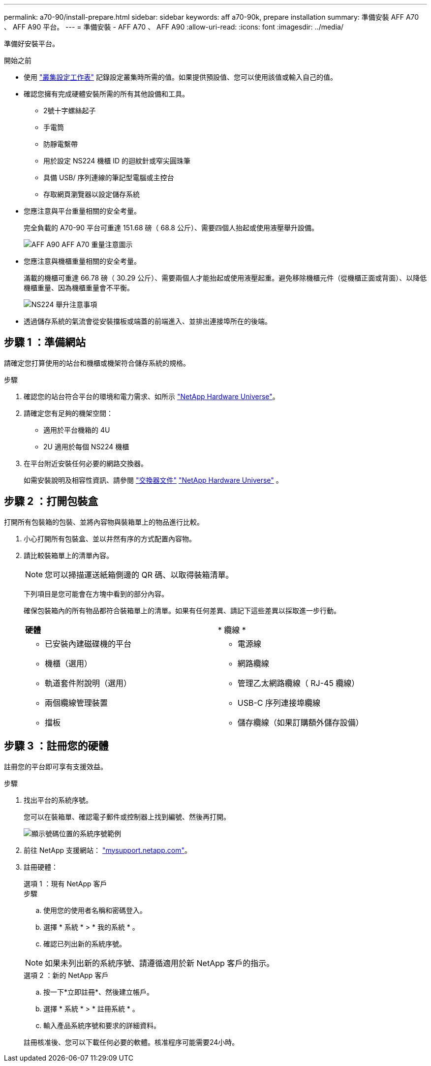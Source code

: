 ---
permalink: a70-90/install-prepare.html 
sidebar: sidebar 
keywords: aff a70-90k, prepare installation 
summary: 準備安裝 AFF A70 、 AFF A90 平台。 
---
= 準備安裝 - AFF A70 、 AFF A90
:allow-uri-read: 
:icons: font
:imagesdir: ../media/


[role="lead"]
準備好安裝平台。

.開始之前
* 使用 https://docs.netapp.com/us-en/ontap/software_setup/index.html["叢集設定工作表"] 記錄設定叢集時所需的值。如果提供預設值、您可以使用該值或輸入自己的值。
* 確認您擁有完成硬體安裝所需的所有其他設備和工具。
+
** 2號十字螺絲起子
** 手電筒
** 防靜電繫帶
** 用於設定 NS224 機櫃 ID 的迴紋針或窄尖圓珠筆
** 具備 USB/ 序列連線的筆記型電腦或主控台
** 存取網頁瀏覽器以設定儲存系統


* 您應注意與平台重量相關的安全考量。
+
完全負載的 A70-90 平台可重達 151.68 磅（ 68.8 公斤）、需要四個人抬起或使用液壓舉升設備。

+
image::../media/drw_a70-90_weight_icon_ieops-1730.svg[AFF A90 AFF A70 重量注意圖示]

* 您應注意與機櫃重量相關的安全考量。
+
滿載的機櫃可重達 66.78 磅（ 30.29 公斤）、需要兩個人才能抬起或使用液壓起重。避免移除機櫃元件（從機櫃正面或背面）、以降低機櫃重量、因為機櫃重量會不平衡。

+
image::../media/drw_ns224_lifting_weight_ieops-1716.svg[NS224 舉升注意事項]

* 透過儲存系統的氣流會從安裝擋板或端蓋的前端進入、並排出連接埠所在的後端。




== 步驟 1 ：準備網站

請確定您打算使用的站台和機櫃或機架符合儲存系統的規格。

.步驟
. 確認您的站台符合平台的環境和電力需求、如所示 https://hwu.netapp.com["NetApp Hardware Universe"^]。
. 請確定您有足夠的機架空間：
+
** 適用於平台機箱的 4U
** 2U 適用於每個 NS224 機櫃


. 在平台附近安裝任何必要的網路交換器。
+
如需安裝說明及相容性資訊、請參閱 https://docs.netapp.com/us-en/ontap-systems-switches/index.html["交換器文件"^] link:https://hwu.netapp.com["NetApp Hardware Universe"^] 。





== 步驟 2 ：打開包裝盒

打開所有包裝箱的包裝、並將內容物與裝箱單上的物品進行比較。

. 小心打開所有包裝盒、並以井然有序的方式配置內容物。
. 請比較裝箱單上的清單內容。
+

NOTE: 您可以掃描運送紙箱側邊的 QR 碼、以取得裝箱清單。

+
下列項目是您可能會在方塊中看到的部分內容。

+
確保包裝箱內的所有物品都符合裝箱單上的清單。如果有任何差異、請記下這些差異以採取進一步行動。

+
[cols="12,9,4"]
|===


| *硬體* | * 纜線 * |  


 a| 
** 已安裝內建磁碟機的平台
** 機櫃（選用）
** 軌道套件附說明（選用）
** 兩個纜線管理裝置
** 擋板

 a| 
** 電源線
** 網路纜線
** 管理乙太網路纜線（ RJ-45 纜線）
** USB-C 序列連接埠纜線
** 儲存纜線（如果訂購額外儲存設備）

|  
|===




== 步驟 3 ：註冊您的硬體

註冊您的平台即可享有支援效益。

.步驟
. 找出平台的系統序號。
+
您可以在裝箱單、確認電子郵件或控制器上找到編號、然後再打開。

+
image::../media/drw_ssn_label.svg[顯示號碼位置的系統序號範例]

. 前往 NetApp 支援網站： http://mysupport.netapp.com/["mysupport.netapp.com"^]。
. 註冊硬體：
+
[role="tabbed-block"]
====
.選項 1 ：現有 NetApp 客戶
--
.步驟
.. 使用您的使用者名稱和密碼登入。
.. 選擇 * 系統 * > * 我的系統 * 。
.. 確認已列出新的系統序號。



NOTE: 如果未列出新的系統序號、請遵循適用於新 NetApp 客戶的指示。

--
.選項 2 ：新的 NetApp 客戶
--
.. 按一下*立即註冊*、然後建立帳戶。
.. 選擇 * 系統 * > * 註冊系統 * 。
.. 輸入產品系統序號和要求的詳細資料。


註冊核准後、您可以下載任何必要的軟體。核准程序可能需要24小時。

--
====

